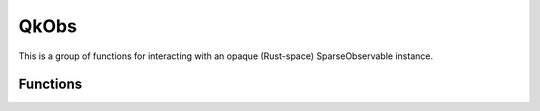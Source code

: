 =====
QkObs
=====

This is a group of functions for interacting with an opaque (Rust-space)
SparseObservable instance.


.. doxygentypedef:: QkObs

---------
Functions
---------

.. doxygengroup:: QkObs
   :content-only:

